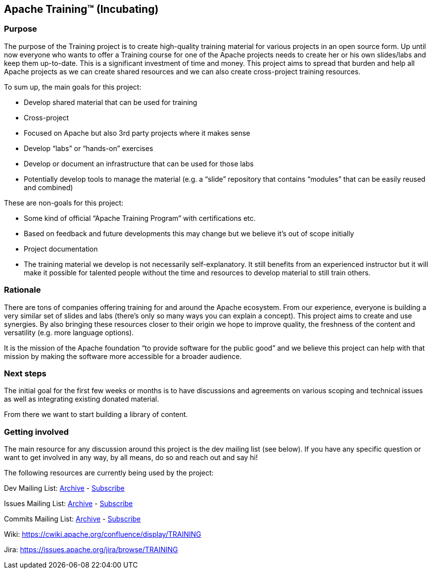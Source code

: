 //
//  Licensed to the Apache Software Foundation (ASF) under one or more
//  contributor license agreements.  See the NOTICE file distributed with
//  this work for additional information regarding copyright ownership.
//  The ASF licenses this file to You under the Apache License, Version 2.0
//  (the "License"); you may not use this file except in compliance with
//  the License.  You may obtain a copy of the License at
//
//      http://www.apache.org/licenses/LICENSE-2.0
//
//  Unless required by applicable law or agreed to in writing, software
//  distributed under the License is distributed on an "AS IS" BASIS,
//  WITHOUT WARRANTIES OR CONDITIONS OF ANY KIND, either express or implied.
//  See the License for the specific language governing permissions and
//  limitations under the License.
//
:imagesdir: images/
:icons: font

== Apache Training™ (Incubating)

=== Purpose
The purpose of the Training project is to create high-quality training material for various projects in an open source form. Up until now everyone who wants to offer a Training course for one of the Apache projects needs to create her or his own slides/labs and keep them up-to-date. This is a significant investment of time and money. This project aims to spread that burden and help all Apache projects as we can create shared resources and we can also create cross-project training resources.

To sum up, the main goals for this project:

- Develop shared material that can be used for training
- Cross-project
    - Focused on Apache but also 3rd party projects where it makes sense
    - Develop “labs” or “hands-on” exercises
- Develop or document an infrastructure that can be used for those labs
- Potentially develop tools to manage the material (e.g. a “slide” repository that contains “modules” that can be easily reused and combined)

These are non-goals for this project:

- Some kind of official “Apache Training Program” with certifications etc.
    - Based on feedback and future developments this may change but we believe it’s out of scope initially
- Project documentation
- The training material we develop is not necessarily self-explanatory. It still benefits from an experienced instructor but it will make it possible for talented people without the time and resources to develop material to still train others.

=== Rationale
There are tons of companies offering training for and around the Apache ecosystem. From our experience, everyone is building a very similar set of slides and labs (there’s only so many ways you can explain a concept). This project aims to create and use synergies. By also bringing these resources closer to their origin we hope to improve quality, the freshness of the content and versatility (e.g. more language options).

It is the mission of the Apache foundation “to provide software for the public good” and we believe this project can help with that mission by making the software more accessible for a broader audience.

=== Next steps
The initial goal for the first few weeks or months is to have discussions and agreements on various scoping and technical issues as well as integrating existing donated material.

From there we want to start building a library of content.

=== Getting involved

The main resource for any discussion around this project is the dev mailing list (see below). If you have any specific question or want to get involved in any way, by all means, do so and reach out and say hi!

The following resources are currently being used by the project:

Dev Mailing List: link:++https://lists.apache.org/list.html?dev@training.apache.org++[Archive]  -  mailto:dev-subscribe@training.apache.org[Subscribe]

Issues Mailing List: link:++https://lists.apache.org/list.html?issues@training.apache.org++[Archive]  -  mailto:issues-subscribe@training.apache.org[Subscribe]

Commits Mailing List: link:++https://lists.apache.org/list.html?commits@training.apache.org++[Archive]  -  mailto:commits-subscribe@training.apache.org[Subscribe]

Wiki: https://cwiki.apache.org/confluence/display/TRAINING

Jira: https://issues.apache.org/jira/browse/TRAINING
